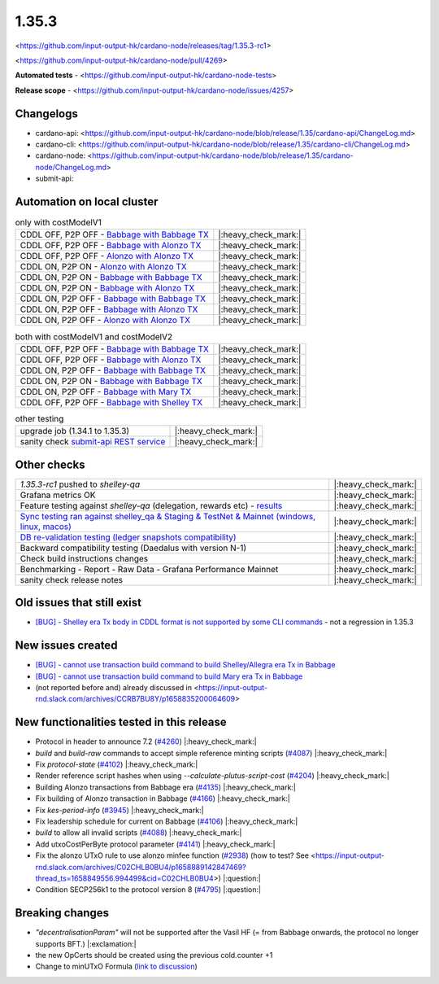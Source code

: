 1.35.3
======

<https://github.com/input-output-hk/cardano-node/releases/tag/1.35.3-rc1>

<https://github.com/input-output-hk/cardano-node/pull/4269>

**Automated tests** - <https://github.com/input-output-hk/cardano-node-tests>

**Release scope** - <https://github.com/input-output-hk/cardano-node/issues/4257>


Changelogs
----------

* cardano-api: <https://github.com/input-output-hk/cardano-node/blob/release/1.35/cardano-api/ChangeLog.md>
* cardano-cli: <https://github.com/input-output-hk/cardano-node/blob/release/1.35/cardano-cli/ChangeLog.md>
* cardano-node: <https://github.com/input-output-hk/cardano-node/blob/release/1.35/cardano-node/ChangeLog.md>
* submit-api:


Automation on local cluster
---------------------------

.. list-table:: only with costModelV1
   :header-rows: 0

   * - CDDL OFF, P2P OFF - `Babbage with Babbage TX <https://mkoura.github.io/cardano-node-tests-reports/1.35.3-rc1/babbage_v1_dbsync/repots/1.35.3/950c4e222086fed5ca53564e642434ce9307b0b9/>`__
     - |:heavy_check_mark:|
   * - CDDL OFF, P2P OFF - `Babbage with Alonzo TX <https://mkoura.github.io/cardano-node-tests-reports/1.35.3-rc1/babbage_alonzo_v1_dbsync/reports/1.35.3/950c4e222086fed5ca53564e642434ce9307b0b9>`__
     - |:heavy_check_mark:|
   * - CDDL OFF, P2P OFF - `Alonzo with Alonzo TX <https://mkoura.github.io/cardano-node-tests-reports/1.35.3-rc1/alonzo_v1_dbsync/reports/1.35.3/950c4e222086fed5ca53564e642434ce9307b0b9/>`__
     - |:heavy_check_mark:|
   * - CDDL ON, P2P ON - `Alonzo with Alonzo TX <https://mkoura.github.io/cardano-node-tests-reports/1.35.3-rc1/alonzo_cddl_p2p_v1_dbsync/reports/1.35.3/950c4e222086fed5ca53564e642434ce9307b0b9/>`__
     - |:heavy_check_mark:|
   * - CDDL ON, P2P ON - `Babbage with Babbage TX <https://mkoura.github.io/cardano-node-tests-reports/1.35.3-rc1/babbage_cddl_p2p_v1_dbsync/reports/1.35.3/950c4e222086fed5ca53564e642434ce9307b0b9/>`__
     - |:heavy_check_mark:|
   * - CDDL ON, P2P ON - `Babbage with Alonzo TX <https://mkoura.github.io/cardano-node-tests-reports/1.35.3-rc1/babbage_alonzo_cddl_p2p_v1_dbsync/reports/1.35.3/950c4e222086fed5ca53564e642434ce9307b0b9/>`__
     - |:heavy_check_mark:|
   * - CDDL ON, P2P OFF - `Babbage with Babbage TX <https://mkoura.github.io/cardano-node-tests-reports/1.35.3-rc1/babbage_cddl_v1_dbsync/reports/1.35.3/950c4e222086fed5ca53564e642434ce9307b0b9/>`__
     - |:heavy_check_mark:|
   * - CDDL ON, P2P OFF - `Babbage with Alonzo TX <https://mkoura.github.io/cardano-node-tests-reports/1.35.3-rc1/babbage_alonzo_cddl_v1_dbsync/reports/1.35.3/950c4e222086fed5ca53564e642434ce9307b0b9/>`__
     - |:heavy_check_mark:|
   * - CDDL ON, P2P OFF - `Alonzo with Alonzo TX <https://mkoura.github.io/cardano-node-tests-reports/1.35.3-rc1/alonzo_cddl_v1_dbsync/reports/1.35.3/950c4e222086fed5ca53564e642434ce9307b0b9/>`__
     - |:heavy_check_mark:|


.. list-table:: both with costModelV1 and costModelV2
   :header-rows: 0

   * - CDDL OFF, P2P OFF - `Babbage with Babbage TX <https://mkoura.github.io/cardano-node-tests-reports/1.35.3-rc1/babbage_v2_dbsync/reports/1.35.3/950c4e222086fed5ca53564e642434ce9307b0b9/>`__
     - |:heavy_check_mark:|
   * - CDDL OFF, P2P OFF - `Babbage with Alonzo TX <https://mkoura.github.io/cardano-node-tests-reports/1.35.3-rc1/babbage_alonzo_v2_dbsync/reports/1.35.3/950c4e222086fed5ca53564e642434ce9307b0b9/>`__
     - |:heavy_check_mark:|
   * - CDDL ON, P2P OFF - `Babbage with Babbage TX <https://mkoura.github.io/cardano-node-tests-reports/1.35.3-rc1/babbage_cddl_v2_dbsync/reports/1.35.3/950c4e222086fed5ca53564e642434ce9307b0b9/>`__
     - |:heavy_check_mark:|
   * - CDDL ON, P2P ON - `Babbage with Babbage TX <https://mkoura.github.io/cardano-node-tests-reports/1.35.3-rc1/babbage_cddl_p2p_v2_dbsync/reports/1.35.3/950c4e222086fed5ca53564e642434ce9307b0b9/>`__
     - |:heavy_check_mark:|
   * - CDDL ON, P2P OFF - `Babbage with Mary TX <https://mkoura.github.io/cardano-node-tests-reports/1.35.3-rc1/babbage_mary_cddl_v2_dbsync/reports/1.35.3/950c4e222086fed5ca53564e642434ce9307b0b9/>`__
     - |:heavy_check_mark:|
   * - CDDL OFF, P2P OFF - `Babbage with Shelley TX <https://mkoura.github.io/cardano-node-tests-reports/1.35.3-rc1/babbage_shelley_v2_dbsync/reports/1.35.3/950c4e222086fed5ca53564e642434ce9307b0b9/>`__
     - |:heavy_check_mark:|

.. list-table:: other testing
   :header-rows: 0

   * - upgrade job (1.34.1 to 1.35.3)
     - |:heavy_check_mark:|
   * - sanity check `submit-api REST service <https://github.com/input-output-hk/cardano-node/tree/master/cardano-submit-api>`__
     - |:heavy_check_mark:|


Other checks
------------

.. list-table::
   :header-rows: 0

   * - `1.35.3-rc1` pushed to `shelley-qa`
     - |:heavy_check_mark:|
   * - Grafana metrics OK
     - |:heavy_check_mark:|
   * - Feature testing against `shelley-qa` (delegation, rewards etc) - `results <https://mkoura.github.io/cardano-node-tests-reports/1.35.3-rc1/shelley_qa/reports/1.35.3/950c4e222086fed5ca53564e642434ce9307b0b9/>`__
     - |:heavy_check_mark:|
   * - `Sync testing ran against shelley_qa & Staging & TestNet & Mainnet <https://input-output.atlassian.net/wiki/spaces/QA/pages/1872429072/Cardano+Sync+testing+from+clean+and+existing+state>`__ `(windows, linux, macos) <https://rootstakepool.eu/cardano_qa_tests/>`__
     - |:heavy_check_mark:|
   * - `DB re-validation testing (ledger snapshots compatibility) <https://rootstakepool.eu/cardano_qa_tests/>`__
     - |:heavy_check_mark:|
   * - Backward compatibility testing (Daedalus with version N-1)
     - |:heavy_check_mark:|
   * - Check build instructions changes
     - |:heavy_check_mark:|
   * - Benchmarking - Report - Raw Data - Grafana Performance Mainnet
     - |:heavy_check_mark:|
   * - sanity check release notes
     - |:heavy_check_mark:|


Old issues that still exist
---------------------------

* `[BUG] - Shelley era Tx body in CDDL format is not supported by some CLI commands <https://github.com/input-output-hk/cardano-node/issues/3688>`__ - not a regression in 1.35.3


New issues created
------------------

* `[BUG] - cannot use transaction build command to build Shelley/Allegra era Tx in Babbage <https://github.com/input-output-hk/cardano-node/issues/4286>`__
* `[BUG] - cannot use transaction build command to build Mary era Tx in Babbage <https://github.com/input-output-hk/cardano-node/issues/4287>`__
* (not reported before and) already discussed in <https://input-output-rnd.slack.com/archives/CCRB7BU8Y/p1658835200064609>


New functionalities tested in this release
------------------------------------------

* Protocol in header to announce 7.2 (`#4260 <https://github.com/input-output-hk/cardano-node/pull/4260>`__) |:heavy_check_mark:|
* `build` and `build-raw` commands to accept simple reference minting scripts (`#4087 <https://github.com/input-output-hk/cardano-node/pull/4087>`__) |:heavy_check_mark:|
* Fix `protocol-state` (`#4102 <https://github.com/input-output-hk/cardano-node/pull/4102>`__) |:heavy_check_mark:|
* Render reference script hashes when using `--calculate-plutus-script-cost` (`#4204 <https://github.com/input-output-hk/cardano-node/pull/4204>`__) |:heavy_check_mark:|
* Building Alonzo transactions from Babbage era (`#4135 <https://github.com/input-output-hk/cardano-node/pull/4135>`__) |:heavy_check_mark:|
* Fix building of Alonzo transaction in Babbage (`#4166 <https://github.com/input-output-hk/cardano-node/pull/4166>`__) |:heavy_check_mark:|
* Fix `kes-period-info` (`#3945 <https://github.com/input-output-hk/cardano-node/pull/3945>`__) |:heavy_check_mark:|
* Fix leadership schedule for current on Babbage (`#4106 <https://github.com/input-output-hk/cardano-node/pull/4106>`__) |:heavy_check_mark:|
* `build` to allow all invalid scripts (`#4088 <https://github.com/input-output-hk/cardano-node/pull/4088>`__) |:heavy_check_mark:|
* Add utxoCostPerByte protocol parameter (`#4141 <https://github.com/input-output-hk/cardano-node/pull/4141>`__) |:heavy_check_mark:|
* Fix the alonzo UTxO rule to use alonzo minfee function (`#2938 <https://github.com/input-output-hk/cardano-ledger/pull/2938>`__) (how to test? See <https://input-output-rnd.slack.com/archives/C02CHLB0BU4/p1658889142847469?thread_ts=1658849556.994499&cid=C02CHLB0BU4>) |:question:|
* Condition SECP256k1 to the protocol version 8 (`#4795 <https://github.com/input-output-hk/plutus/pull/4795>`__) |:question:|


Breaking changes
----------------

* `"decentralisationParam"` will not be supported after the Vasil HF (= from Babbage onwards, the protocol no longer supports BFT.) |:exclamation:|
* the new OpCerts should be created using the previous cold.counter +1
* Change to minUTxO Formula (`link to discussion <https://input-output-rnd.slack.com/archives/C02CHLB0BU4/p1654004520104929>`__)

